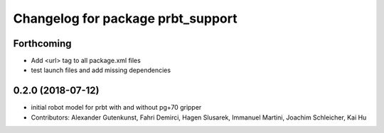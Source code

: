 ^^^^^^^^^^^^^^^^^^^^^^^^^^^^^^^^^^^^^^
Changelog for package prbt_support
^^^^^^^^^^^^^^^^^^^^^^^^^^^^^^^^^^^^^^

Forthcoming
-----------
* Add <url> tag to all package.xml files
* test launch files and add missing dependencies

0.2.0 (2018-07-12)
------------------
* initial robot model for prbt with and without pg+70 gripper
* Contributors: Alexander Gutenkunst, Fahri Demirci, Hagen Slusarek, Immanuel Martini, Joachim Schleicher, Kai Hu
